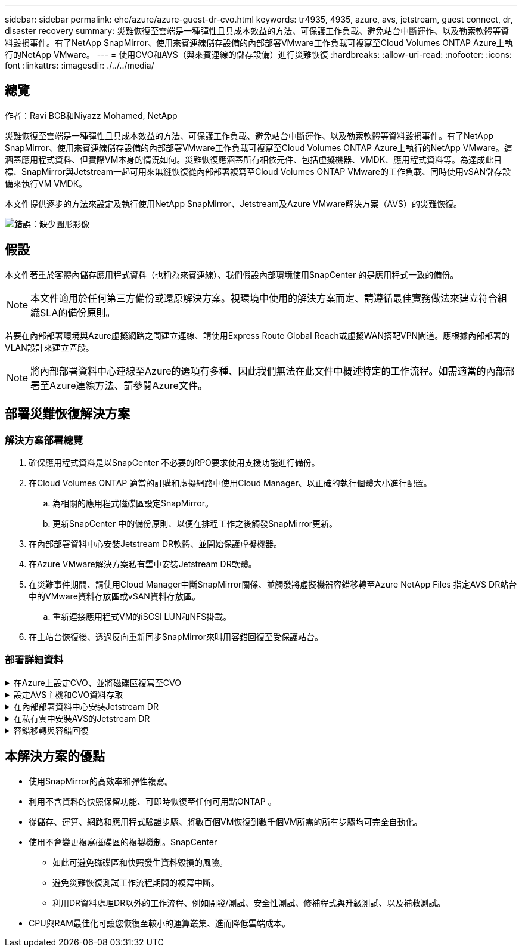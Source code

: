 ---
sidebar: sidebar 
permalink: ehc/azure/azure-guest-dr-cvo.html 
keywords: tr4935, 4935, azure, avs, jetstream, guest connect, dr, disaster recovery 
summary: 災難恢復至雲端是一種彈性且具成本效益的方法、可保護工作負載、避免站台中斷運作、以及勒索軟體等資料毀損事件。有了NetApp SnapMirror、使用來賓連線儲存設備的內部部署VMware工作負載可複寫至Cloud Volumes ONTAP Azure上執行的NetApp VMware。 
---
= 使用CVO和AVS（與來賓連線的儲存設備）進行災難恢復
:hardbreaks:
:allow-uri-read: 
:nofooter: 
:icons: font
:linkattrs: 
:imagesdir: ./../../media/




== 總覽

作者：Ravi BCB和Niyazz Mohamed, NetApp

災難恢復至雲端是一種彈性且具成本效益的方法、可保護工作負載、避免站台中斷運作、以及勒索軟體等資料毀損事件。有了NetApp SnapMirror、使用來賓連線儲存設備的內部部署VMware工作負載可複寫至Cloud Volumes ONTAP Azure上執行的NetApp VMware。這涵蓋應用程式資料、但實際VM本身的情況如何。災難恢復應涵蓋所有相依元件、包括虛擬機器、VMDK、應用程式資料等。為達成此目標、SnapMirror與Jetstream一起可用來無縫恢復從內部部署複寫至Cloud Volumes ONTAP VMware的工作負載、同時使用vSAN儲存設備來執行VM VMDK。

本文件提供逐步的方法來設定及執行使用NetApp SnapMirror、Jetstream及Azure VMware解決方案（AVS）的災難恢復。

image:dr-cvo-avs-image1.png["錯誤：缺少圖形影像"]



== 假設

本文件著重於客體內儲存應用程式資料（也稱為來賓連線）、我們假設內部環境使用SnapCenter 的是應用程式一致的備份。


NOTE: 本文件適用於任何第三方備份或還原解決方案。視環境中使用的解決方案而定、請遵循最佳實務做法來建立符合組織SLA的備份原則。

若要在內部部署環境與Azure虛擬網路之間建立連線、請使用Express Route Global Reach或虛擬WAN搭配VPN閘道。應根據內部部署的VLAN設計來建立區段。


NOTE: 將內部部署資料中心連線至Azure的選項有多種、因此我們無法在此文件中概述特定的工作流程。如需適當的內部部署至Azure連線方法、請參閱Azure文件。



== 部署災難恢復解決方案



=== 解決方案部署總覽

. 確保應用程式資料是以SnapCenter 不必要的RPO要求使用支援功能進行備份。
. 在Cloud Volumes ONTAP 適當的訂購和虛擬網路中使用Cloud Manager、以正確的執行個體大小進行配置。
+
.. 為相關的應用程式磁碟區設定SnapMirror。
.. 更新SnapCenter 中的備份原則、以便在排程工作之後觸發SnapMirror更新。


. 在內部部署資料中心安裝Jetstream DR軟體、並開始保護虛擬機器。
. 在Azure VMware解決方案私有雲中安裝Jetstream DR軟體。
. 在災難事件期間、請使用Cloud Manager中斷SnapMirror關係、並觸發將虛擬機器容錯移轉至Azure NetApp Files 指定AVS DR站台中的VMware資料存放區或vSAN資料存放區。
+
.. 重新連接應用程式VM的iSCSI LUN和NFS掛載。


. 在主站台恢復後、透過反向重新同步SnapMirror來叫用容錯回復至受保護站台。




=== 部署詳細資料

.在Azure上設定CVO、並將磁碟區複寫至CVO
[%collapsible]
====
第一步是在Cloud Volumes ONTAP Azure上設定功能 (https://["連結"^]）並以Cloud Volumes ONTAP 所需的頻率和快照保留量、將所需的Volume複製到不間斷的地方。

image:dr-cvo-avs-image2.png["錯誤：缺少圖形影像"]

====
.設定AVS主機和CVO資料存取
[%collapsible]
====
部署SDDC時、需要考量的兩個重要因素是Azure VMware解決方案中SDDC叢集的大小、以及SDDC持續服務的時間。這兩項災難恢復解決方案的關鍵考量、有助於降低整體營運成本。SDDC可只有三部主機、在全規模部署中、一直到多主機叢集為止。

部署AVS叢集的決定主要取決於RPO / RTO需求。有了Azure VMware解決方案、SDDC就能準時配置、以準備測試或實際的災難事件。即時部署的SDDC可在不處理災難時節省ESXi主機成本。不過、這種部署方式會在部署SDDC時、影響RTO數小時。

最常見的部署選項是讓SDDC以一律開啟的操作前導指示燈模式執行。此選項可提供三部隨時可用的主機的小型佔用空間、並提供執行中的基準來執行模擬活動和法規遵循檢查、藉此加速恢復作業、避免在正式作業站台和災難恢復站台之間發生作業移位的風險。當需要處理實際的DR事件時、可以將指示燈叢集快速擴充至所需的層級。

若要設定AVS SDDC（無論是隨需或是以指示燈模式）、請參閱 https://["在Azure上部署及設定虛擬化環境"^]。先決條件是確認位於AVS主機上的客體VM能夠在Cloud Volumes ONTAP 建立連線之後、從支援中心使用資料。

正確設定好VMware及AVS之後Cloud Volumes ONTAP 、請開始設定Jetstream、使用VAIO機制、並利用SnapMirror將應用程式磁碟區複本複製到Cloud Volumes ONTAP 物件上、將內部部署工作負載自動還原至AVS（使用應用程式VMDK的VM及使用客體內建儲存設備的VM）。

====
.在內部部署資料中心安裝Jetstream DR
[%collapsible]
====
Jetstream DR軟體包含三個主要元件：Jetstream DR管理伺服器虛擬設備（MSA）、DR虛擬設備（DRVA）和主機元件（I/O篩選套件）。MSA用於在運算叢集上安裝及設定主機元件、然後管理Jetstream DR軟體。安裝程序如下：

. 檢查先決條件。
. 執行容量規劃工具以取得資源和組態建議。
. 將Jetstream DR MSA部署至指定叢集中的每個vSphere主機。
. 在瀏覽器中使用其DNS名稱啟動MSA。
. 向MSA登錄vCenter伺服器。
. 部署了Jetstream DR MSA並註冊vCenter Server之後、請使用vSphere Web Client瀏覽至Jetstream DR外掛程式。您可以瀏覽至「資料中心」>「設定」>「Jetstream DR」來完成此作業。
+
image:dr-cvo-avs-image3.png["錯誤：缺少圖形影像"]

. 在Jetstream DR介面中、完成下列工作：
+
.. 使用I/O篩選套件設定叢集。
+
image:dr-cvo-avs-image4.png["錯誤：缺少圖形影像"]

.. 新增位於恢復站台的Azure Blob儲存設備。
+
image:dr-cvo-avs-image5.png["錯誤：缺少圖形影像"]



. 從「應用裝置」索引標籤部署所需數量的DR虛擬應用裝置（DRVA）。
+

NOTE: 使用容量規劃工具來預估所需的DRVA數量。

+
image:dr-cvo-avs-image6.png["錯誤：缺少圖形影像"]

+
image:dr-cvo-avs-image7.png["錯誤：缺少圖形影像"]

. 使用可用的資料存放區或獨立的共享iSCSI儲存池中的VMDK、為每個DRVA建立複寫記錄磁碟區。
+
image:dr-cvo-avs-image8.png["錯誤：缺少圖形影像"]

. 從「受保護的網域」索引標籤、使用Azure Blob儲存站台、DRVA執行個體和複寫記錄的相關資訊、建立所需數量的受保護網域。受保護的網域會定義叢集中的特定VM或一組應用程式VM、這些VM會一起受到保護、並指派容錯移轉/容錯回復作業的優先順序。
+
image:dr-cvo-avs-image9.png["錯誤：缺少圖形影像"]

+
image:dr-cvo-avs-image10.png["錯誤：缺少圖形影像"]

. 選取要保護的VM、並根據相依性將VM分組為應用程式群組。應用程式定義可讓您將一組VM分組為邏輯群組、其中包含開機順序、開機延遲、以及可在恢復時執行的選用應用程式驗證。
+

NOTE: 請確定保護網域中的所有VM都使用相同的保護模式。

+

NOTE: 回寫（VMDK）模式可提供更高的效能。

+
image:dr-cvo-avs-image11.png["錯誤：缺少圖形影像"]

. 請確定複寫記錄磁碟區放置在高效能儲存設備上。
+
image:dr-cvo-avs-image12.png["錯誤：缺少圖形影像"]

. 完成後、按一下「開始保護受保護網域」。這會開始將所選VM的資料複寫到指定的Blob存放區。
+
image:dr-cvo-avs-image13.png["錯誤：缺少圖形影像"]

. 複寫完成後、VM保護狀態會標示為可恢復。
+
image:dr-cvo-avs-image14.png["錯誤：缺少圖形影像"]

+

NOTE: 容錯移轉Runbook可設定為群組VM（稱為恢復群組）、設定開機順序、以及修改CPU /記憶體設定和IP組態。

. 按一下「設定」、然後按一下Runbook「設定」連結以設定Runbook群組。
+
image:dr-cvo-avs-image15.png["錯誤：缺少圖形影像"]

. 按一下「Create Group（建立群組）」按鈕、開始建立新的Runbook群組。
+

NOTE: 如有需要、請在畫面下方套用自訂的預先指令碼和後置指令碼、以便在執行手冊群組作業之前和之後自動執行。確定Runbook指令碼位於管理伺服器上。

+
image:dr-cvo-avs-image16.png["錯誤：缺少圖形影像"]

. 視需要編輯VM設定。指定用於恢復VM的參數、包括開機順序、開機延遲（以秒為單位）、CPU數量、以及要分配的記憶體容量。按一下向上或向下箭頭、變更VM的開機順序。也提供了用於保留MAC的選項。
+
image:dr-cvo-avs-image17.png["錯誤：缺少圖形影像"]

. 靜態IP位址可針對群組中的個別VM手動設定。按一下VM的NIC View連結、手動設定其IP位址設定。
+
image:dr-cvo-avs-image18.png["錯誤：缺少圖形影像"]

. 按一下「Configure（設定）」按鈕以儲存個別VM的NIC設定。
+
image:dr-cvo-avs-image19.png["錯誤：缺少圖形影像"]

+
image:dr-cvo-avs-image20.png["錯誤：缺少圖形影像"]



容錯移轉和容錯回復執行工作簿的狀態現在會列為「已設定」。容錯移轉和容錯回復執行手冊群組是以相同的初始VM群組和設定成對建立。如有必要、您可以按一下各自的詳細資料連結並進行變更、個別自訂任何Runbook群組的設定。

====
.在私有雲中安裝AVS的Jetstream DR
[%collapsible]
====
恢復站台（AVS）的最佳實務做法是事先建立三節點的指示燈式叢集。如此可預先設定恢復站台基礎架構、包括下列項目：

* 目的地網路區段、防火牆、DHCP和DNS等服務
* 安裝AVS的Jetstream DR
* 將anf磁碟區設定為資料存放區等


對於任務關鍵型網域、Jetstream DR支援的RTO模式接近零。對於這些網域、應該預先安裝目的地儲存設備。在此情況下、建議使用ANF儲存類型。


NOTE: 應在AVS叢集上設定網路組態（包括區段建立）、以符合內部部署需求。


NOTE: 視SLA和RTO需求而定、您可以使用持續容錯移轉或一般（標準）容錯移轉模式。對於接近零的RTO、您應該在恢復站台開始持續重新補充。

. 若要在Azure VMware解決方案私有雲上安裝適用於AVS的Jetstream DR、請使用Run命令。從Azure入口網站移至Azure VMware解決方案、選取私有雲、然後選取執行命令>套件> JSDR.Configuration。
+

NOTE: Azure VMware解決方案的預設CloudAdmin使用者沒有足夠的權限可安裝適用於AVS的Jetstream DR。Azure VMware解決方案可針對Jetstream DR叫用Azure VMware Solution Run命令、以簡化及自動化方式安裝Jetstream DR。

+
下列螢幕快照顯示使用DHCP型IP位址進行安裝。

+
image:dr-cvo-avs-image21.png["錯誤：缺少圖形影像"]

. 在安裝AVS的Jetstream DR完成後、請重新整理瀏覽器。若要存取Jetstream DR UI、請前往SDDC資料中心>組態> Jetstream DR。
+
image:dr-cvo-avs-image22.png["錯誤：缺少圖形影像"]

. 在Jetstream DR介面中、完成下列工作：
+
.. 新增Azure Blob儲存設備帳戶、以保護內部部署叢集做為儲存站台、然後執行「掃描網域」選項。
.. 在出現的快顯對話方塊視窗中、選取要匯入的受保護網域、然後按一下其匯入連結。
+
image:dr-cvo-avs-image23.png["錯誤：缺少圖形影像"]



. 網域已匯入以供還原。移至「受保護的網域」索引標籤、確認已選取所需的網域、或從「選取受保護的網域」功能表中選擇所需的網域。隨即顯示受保護網域中可恢復的VM清單。
+
image:dr-cvo-avs-image24.png["錯誤：缺少圖形影像"]

. 匯入受保護的網域之後、請部署DRVA設備。
+

NOTE: 您也可以使用由CPt建立的計畫來自動化這些步驟。

. 使用可用的vSAN或ANF資料存放區建立複寫記錄磁碟區。
. 匯入受保護的網域、並將恢復VA設定為使用ANF資料存放區來放置VM。
+
image:dr-cvo-avs-image25.png["錯誤：缺少圖形影像"]

+

NOTE: 請確定選取的區段已啟用DHCP、而且有足夠的IP可用。在網域還原期間、會暫時使用動態IP。每個恢復中的VM（包括持續重新補充）都需要個別的動態IP。恢復完成後、IP便會釋出、並可重複使用。

. 選取適當的容錯移轉選項（持續容錯移轉或容錯移轉）。在此範例中、會選取持續還原（持續容錯移轉）。
+

NOTE: 雖然執行組態時、「持續容錯移轉」和「容錯移轉」模式各有不同、但兩種容錯移轉模式的設定步驟相同。容錯移轉步驟會一起設定及執行、以回應災難事件。您可以隨時設定持續容錯移轉、然後在正常系統作業期間、允許在背景執行。發生災難事件之後、持續容錯移轉作業便會完成、以便立即將受保護VM的擁有權轉移到恢復站台（RTO接近零）。

+
image:dr-cvo-avs-image26.png["錯誤：缺少圖形影像"]



持續容錯移轉程序隨即開始、其進度可從UI監控。按一下「目前步驟」區段中的藍色圖示、會顯示快顯視窗、顯示容錯移轉程序目前步驟的詳細資料。

====
.容錯移轉與容錯回復
[%collapsible]
====
. 在內部部署環境的受保護叢集發生災難（部分或完整故障）之後、您可以在中斷個別應用程式磁碟區的SnapMirror關係之後、使用Jetstream來觸發VM的容錯移轉。
+
image:dr-cvo-avs-image27.png["錯誤：缺少圖形影像"]

+
image:dr-cvo-avs-image28.png["錯誤：缺少圖形影像"]

+

NOTE: 此步驟可輕鬆自動化、以利恢復程序。

. 存取AVS SDDC（目的地端）上的Jetstream UI、然後觸發容錯移轉選項以完成容錯移轉。工作列會顯示容錯移轉活動的進度。
+
在完成容錯移轉時所出現的對話視窗中、容錯移轉工作可以指定為已規劃或假設為強制進行。

+
image:dr-cvo-avs-image29.png["錯誤：缺少圖形影像"]

+
image:dr-cvo-avs-image30.png["錯誤：缺少圖形影像"]

+
強制容錯移轉假設主站台已無法再存取、且受保護網域的擁有權應由還原站台直接承擔。

+
image:dr-cvo-avs-image31.png["錯誤：缺少圖形影像"]

+
image:dr-cvo-avs-image32.png["錯誤：缺少圖形影像"]

. 持續容錯移轉完成後、會出現一則訊息、確認工作已完成。當工作完成時、請存取恢復的VM來設定iSCSI或NFS工作階段。
+

NOTE: 容錯移轉模式會變更為在容錯移轉中執行、而VM狀態會恢復。受保護網域的所有VM現在都在容錯移轉執行手冊設定所指定的狀態下、於還原站台執行。

+

NOTE: 為了驗證容錯移轉組態和基礎架構、可以在測試模式（測試容錯移轉選項）下操作、觀察虛擬機器及其資料從物件存放區恢復到測試還原環境的過程。在測試模式下執行容錯移轉程序時、其運作方式類似於實際的容錯移轉程序。

+
image:dr-cvo-avs-image33.png["錯誤：缺少圖形影像"]

. 虛擬機器恢復後、請使用儲存災難恢復功能來進行客體內儲存設備。為了示範此程序、本範例使用SQL Server。
. 在SnapCenter AVS SDDC上登入恢復的S振 向虛擬機器、並啟用DR模式。
+
.. 使用瀏覽器N存取SnapCenter 這個功能。
+
image:dr-cvo-avs-image34.png["錯誤：缺少圖形影像"]

.. 在「設定」頁面中、瀏覽至「設定」>「全域設定」>「災難恢復」。
.. 選取「啟用災難恢復」。
.. 按一下套用。
+
image:dr-cvo-avs-image35.png["錯誤：缺少圖形影像"]

.. 按一下「監控」>「工作」、確認DR工作是否已啟用。
+

NOTE: NetApp SnapCenter 支援區4.6或更新版本應用於儲存災難恢復。對於舊版、應使用應用程式一致的快照（使用SnapMirror複寫）、如果必須在災難恢復站台中恢復先前的備份、則應執行手動恢復。



. 確定SnapMirror關係已中斷。
+
image:dr-cvo-avs-image36.png["錯誤：缺少圖形影像"]

. 使用Cloud Volumes ONTAP 相同的磁碟機代號、將LUN從支援系統連接到已恢復的SQL客體VM。
+
image:dr-cvo-avs-image37.png["錯誤：缺少圖形影像"]

. 開啟iSCSI啟動器、清除先前中斷連線的工作階段、並新增新目標及複寫Cloud Volumes ONTAP 的支援區的多重路徑。
+
image:dr-cvo-avs-image38.png["錯誤：缺少圖形影像"]

. 請確定所有磁碟均使用與DR之前相同的磁碟機代號進行連線。
+
image:dr-cvo-avs-image39.png["錯誤：缺少圖形影像"]

. 重新啟動MSSQL伺服器服務。
+
image:dr-cvo-avs-image40.png["錯誤：缺少圖形影像"]

. 請確定SQL資源重新連線。
+
image:dr-cvo-avs-image41.png["錯誤：缺少圖形影像"]

+

NOTE: 如果是NFS、請使用mount命令附加磁碟區、然後更新「etc/fstab'」項目。

+
此時、您可以執行作業並正常營運。

+

NOTE: 在NSxT-T端點上、可建立獨立的專屬層級1閘道、以模擬容錯移轉案例。如此可確保所有工作負載彼此通訊、但不會有流量進入或離開環境、如此一來、就能執行任何分類、控制或強化工作、而不會產生交叉污染的風險。此作業不在本文件的範圍之內、但可輕鬆模擬隔離。



當主要站台重新啟動並執行之後、您就可以執行容錯回復。系統會由Jetstream恢復VM保護、且SnapMirror關係必須回復。

. 還原內部部署環境。視災難事件類型而定、可能需要還原及/或驗證受保護叢集的組態。如有必要、可能需要重新安裝Jetstream DR軟體。
. 存取還原的內部部署環境、前往Jetstream DR UI、然後選取適當的受保護網域。受保護的站台準備好進行容錯回復之後、請在UI中選取「容錯回復」選項。
+

NOTE: 此外、也可使用由程式管理產生的容錯回復計畫、將VM及其資料從物件存放區傳回原始的VMware環境。

+
image:dr-cvo-avs-image42.png["錯誤：缺少圖形影像"]

+

NOTE: 在恢復站台中暫停VM並在受保護站台重新啟動VM之後、請指定最大延遲。完成此程序所需的時間包括：停止容錯移轉VM後完成複寫、清理恢復站台所需的時間、以及在受保護站台重新建立VM所需的時間。NetApp建議使用10分鐘。

+
image:dr-cvo-avs-image43.png["錯誤：缺少圖形影像"]

. 完成容錯回復程序、然後確認恢復VM保護和資料一致性。
+
image:dr-cvo-avs-image44.png["錯誤：缺少圖形影像"]

. 恢復虛擬機器後、請中斷次要儲存設備與主機的連線、並連線至主要儲存設備。
+
image:dr-cvo-avs-image45.png["錯誤：缺少圖形影像"]

+
image:dr-cvo-avs-image46.png["錯誤：缺少圖形影像"]

. 重新啟動MSSQL伺服器服務。
. 驗證SQL資源是否重新連線。
+
image:dr-cvo-avs-image47.png["錯誤：缺少圖形影像"]

+

NOTE: 若要容錯回復至主要儲存設備、請執行反向重新同步作業、確保關係方向與容錯移轉之前的方向相同。

+

NOTE: 若要在反向重新同步作業之後保留主要和次要儲存設備的角色、請再次執行反轉重新同步作業。



此程序適用於其他應用程式、例如Oracle、類似的資料庫類型、以及使用客體連線儲存設備的任何其他應用程式。

如同往常一樣、在將關鍵工作負載移轉至正式作業之前、請先測試相關步驟、以恢復這些工作負載。

====


== 本解決方案的優點

* 使用SnapMirror的高效率和彈性複寫。
* 利用不含資料的快照保留功能、可即時恢復至任何可用點ONTAP 。
* 從儲存、運算、網路和應用程式驗證步驟、將數百個VM恢復到數千個VM所需的所有步驟均可完全自動化。
* 使用不會變更複寫磁碟區的複製機制。SnapCenter
+
** 如此可避免磁碟區和快照發生資料毀損的風險。
** 避免災難恢復測試工作流程期間的複寫中斷。
** 利用DR資料處理DR以外的工作流程、例如開發/測試、安全性測試、修補程式與升級測試、以及補救測試。


* CPU與RAM最佳化可讓您恢復至較小的運算叢集、進而降低雲端成本。


